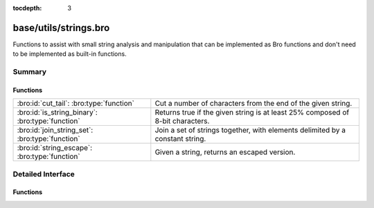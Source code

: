 :tocdepth: 3

base/utils/strings.bro
======================

Functions to assist with small string analysis and manipulation that can
be implemented as Bro functions and don't need to be implemented as built-in
functions.


Summary
~~~~~~~
Functions
#########
================================================ =============================================================================
:bro:id:`cut_tail`: :bro:type:`function`         Cut a number of characters from the end of the given string.
:bro:id:`is_string_binary`: :bro:type:`function` Returns true if the given string is at least 25% composed of 8-bit
                                                 characters.
:bro:id:`join_string_set`: :bro:type:`function`  Join a set of strings together, with elements delimited by a constant string.
:bro:id:`string_escape`: :bro:type:`function`    Given a string, returns an escaped version.
================================================ =============================================================================


Detailed Interface
~~~~~~~~~~~~~~~~~~
Functions
#########
.. bro:id:: cut_tail

   :Type: :bro:type:`function` (s: :bro:type:`string`, tail_len: :bro:type:`count`) : :bro:type:`string`

   Cut a number of characters from the end of the given string.
   

   :s: a string to trim.
   

   :tail_len: the number of characters to remove from the end of the string.
   

   :returns: the given string with *tail_len* characters removed from the end.

.. bro:id:: is_string_binary

   :Type: :bro:type:`function` (s: :bro:type:`string`) : :bro:type:`bool`

   Returns true if the given string is at least 25% composed of 8-bit
   characters.

.. bro:id:: join_string_set

   :Type: :bro:type:`function` (ss: :bro:type:`set` [:bro:type:`string`], j: :bro:type:`string`) : :bro:type:`string`

   Join a set of strings together, with elements delimited by a constant string.
   

   :ss: a set of strings to join.
   

   :j: the string used to join set elements.
   

   :returns: a string composed of all elements of the set, delimited by the
            joining string.

.. bro:id:: string_escape

   :Type: :bro:type:`function` (s: :bro:type:`string`, chars: :bro:type:`string`) : :bro:type:`string`

   Given a string, returns an escaped version.
   

   :s: a string to escape.
   

   :chars: a string containing all the characters that need to be escaped.
   

   :returns: a string with all occurrences of any character in *chars* escaped
            using ``\``, and any literal ``\`` characters likewise escaped.


